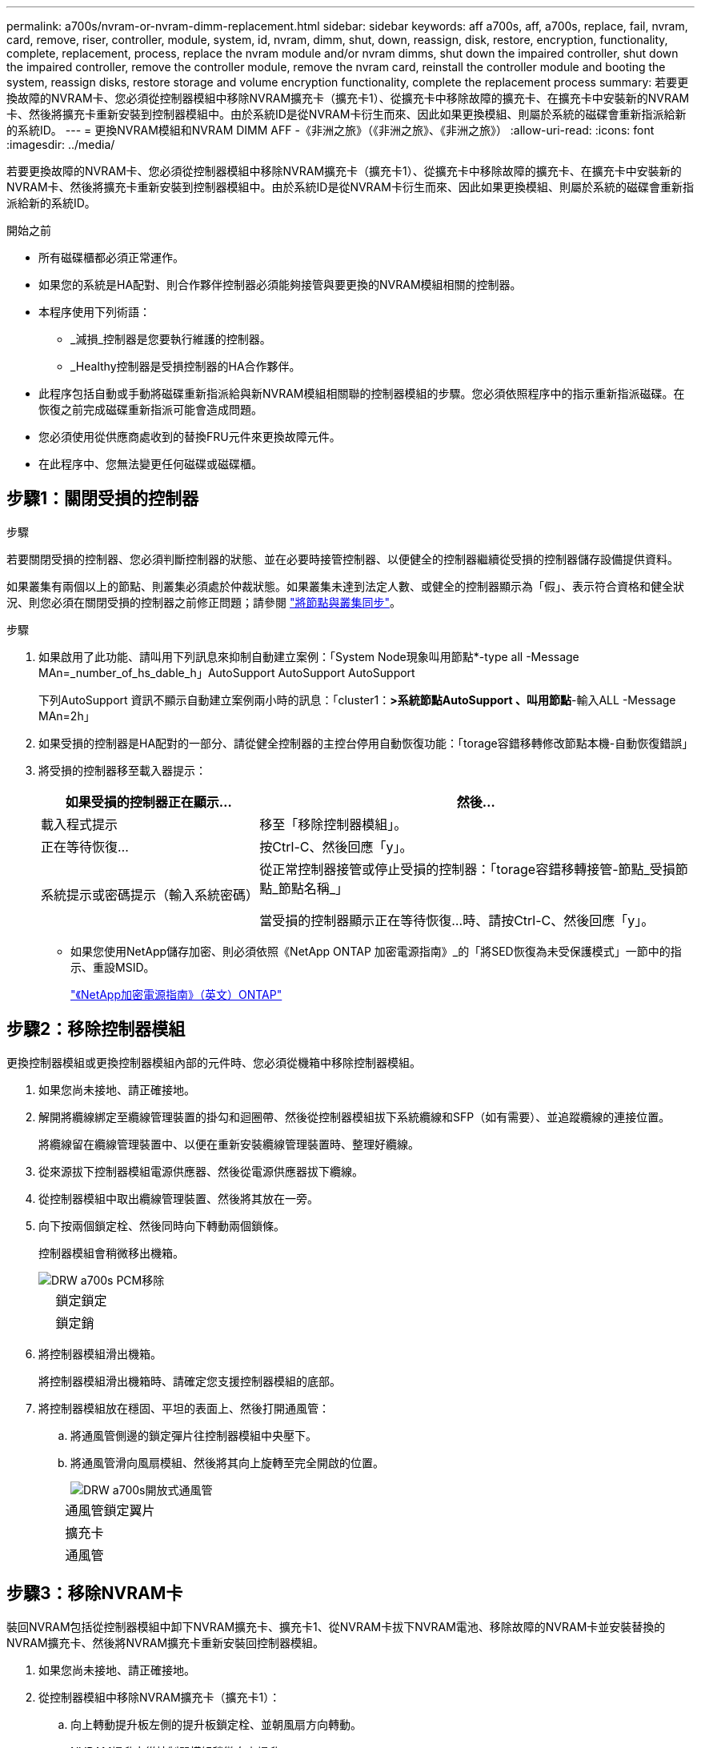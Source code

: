 ---
permalink: a700s/nvram-or-nvram-dimm-replacement.html 
sidebar: sidebar 
keywords: aff a700s, aff, a700s, replace, fail, nvram, card, remove, riser, controller, module, system, id, nvram, dimm, shut, down, reassign, disk, restore, encryption, functionality, complete, replacement, process, replace the nvram module and/or nvram dimms, shut down the impaired controller, shut down the impaired controller, remove the controller module, remove the nvram card, reinstall the controller module and booting the system, reassign disks, restore storage and volume encryption functionality, complete the replacement process 
summary: 若要更換故障的NVRAM卡、您必須從控制器模組中移除NVRAM擴充卡（擴充卡1）、從擴充卡中移除故障的擴充卡、在擴充卡中安裝新的NVRAM卡、然後將擴充卡重新安裝到控制器模組中。由於系統ID是從NVRAM卡衍生而來、因此如果更換模組、則屬於系統的磁碟會重新指派給新的系統ID。 
---
= 更換NVRAM模組和NVRAM DIMM AFF -《非洲之旅》（《非洲之旅》、《非洲之旅》）
:allow-uri-read: 
:icons: font
:imagesdir: ../media/


[role="lead"]
若要更換故障的NVRAM卡、您必須從控制器模組中移除NVRAM擴充卡（擴充卡1）、從擴充卡中移除故障的擴充卡、在擴充卡中安裝新的NVRAM卡、然後將擴充卡重新安裝到控制器模組中。由於系統ID是從NVRAM卡衍生而來、因此如果更換模組、則屬於系統的磁碟會重新指派給新的系統ID。

.開始之前
* 所有磁碟櫃都必須正常運作。
* 如果您的系統是HA配對、則合作夥伴控制器必須能夠接管與要更換的NVRAM模組相關的控制器。
* 本程序使用下列術語：
+
** _減損_控制器是您要執行維護的控制器。
** _Healthy控制器是受損控制器的HA合作夥伴。


* 此程序包括自動或手動將磁碟重新指派給與新NVRAM模組相關聯的控制器模組的步驟。您必須依照程序中的指示重新指派磁碟。在恢復之前完成磁碟重新指派可能會造成問題。
* 您必須使用從供應商處收到的替換FRU元件來更換故障元件。
* 在此程序中、您無法變更任何磁碟或磁碟櫃。




== 步驟1：關閉受損的控制器

.步驟
[role="lead"]
若要關閉受損的控制器、您必須判斷控制器的狀態、並在必要時接管控制器、以便健全的控制器繼續從受損的控制器儲存設備提供資料。

如果叢集有兩個以上的節點、則叢集必須處於仲裁狀態。如果叢集未達到法定人數、或健全的控制器顯示為「假」、表示符合資格和健全狀況、則您必須在關閉受損的控制器之前修正問題；請參閱 link:https://docs.netapp.com/us-en/ontap/system-admin/synchronize-node-cluster-task.html?q=Quorum["將節點與叢集同步"^]。

.步驟
. 如果啟用了此功能、請叫用下列訊息來抑制自動建立案例：「System Node現象叫用節點*-type all -Message MAn=_number_of_hs_dable_h」AutoSupport AutoSupport AutoSupport
+
下列AutoSupport 資訊不顯示自動建立案例兩小時的訊息：「cluster1：*>系統節點AutoSupport 、叫用節點*-輸入ALL -Message MAn=2h」

. 如果受損的控制器是HA配對的一部分、請從健全控制器的主控台停用自動恢復功能：「torage容錯移轉修改節點本機-自動恢復錯誤」
. 將受損的控制器移至載入器提示：
+
[cols="1,2"]
|===
| 如果受損的控制器正在顯示... | 然後... 


 a| 
載入程式提示
 a| 
移至「移除控制器模組」。



 a| 
正在等待恢復...
 a| 
按Ctrl-C、然後回應「y」。



 a| 
系統提示或密碼提示（輸入系統密碼）
 a| 
從正常控制器接管或停止受損的控制器：「torage容錯移轉接管-節點_受損節點_節點名稱_」

當受損的控制器顯示正在等待恢復...時、請按Ctrl-C、然後回應「y」。

|===
+
** 如果您使用NetApp儲存加密、則必須依照《NetApp ONTAP 加密電源指南》_的「將SED恢復為未受保護模式」一節中的指示、重設MSID。
+
https://docs.netapp.com/ontap-9/topic/com.netapp.doc.pow-nve/home.html["《NetApp加密電源指南》（英文）ONTAP"]







== 步驟2：移除控制器模組

[role="lead"]
更換控制器模組或更換控制器模組內部的元件時、您必須從機箱中移除控制器模組。

. 如果您尚未接地、請正確接地。
. 解開將纜線綁定至纜線管理裝置的掛勾和迴圈帶、然後從控制器模組拔下系統纜線和SFP（如有需要）、並追蹤纜線的連接位置。
+
將纜線留在纜線管理裝置中、以便在重新安裝纜線管理裝置時、整理好纜線。

. 從來源拔下控制器模組電源供應器、然後從電源供應器拔下纜線。
. 從控制器模組中取出纜線管理裝置、然後將其放在一旁。
. 向下按兩個鎖定栓、然後同時向下轉動兩個鎖條。
+
控制器模組會稍微移出機箱。

+
image::../media/drw_a700s_pcm_remove.png[DRW a700s PCM移除]

+
[cols="1,4"]
|===


 a| 
image:../media/legend_icon_01.png[""]
 a| 
鎖定鎖定



 a| 
image:../media/legend_icon_02.png[""]
 a| 
鎖定銷

|===
. 將控制器模組滑出機箱。
+
將控制器模組滑出機箱時、請確定您支援控制器模組的底部。

. 將控制器模組放在穩固、平坦的表面上、然後打開通風管：
+
.. 將通風管側邊的鎖定彈片往控制器模組中央壓下。
.. 將通風管滑向風扇模組、然後將其向上旋轉至完全開啟的位置。
+
image::../media/drw_a700s_open_air_duct.png[DRW a700s開放式通風管]

+
[cols="1,4"]
|===


 a| 
image:../media/legend_icon_01.png[""]
 a| 
通風管鎖定翼片



 a| 
image:../media/legend_icon_02.png[""]
 a| 
擴充卡



 a| 
image:../media/legend_icon_03.png[""]
 a| 
通風管

|===






== 步驟3：移除NVRAM卡

[role="lead"]
裝回NVRAM包括從控制器模組中卸下NVRAM擴充卡、擴充卡1、從NVRAM卡拔下NVRAM電池、移除故障的NVRAM卡並安裝替換的NVRAM擴充卡、然後將NVRAM擴充卡重新安裝回控制器模組。

. 如果您尚未接地、請正確接地。
. 從控制器模組中移除NVRAM擴充卡（擴充卡1）：
+
.. 向上轉動提升板左側的提升板鎖定栓、並朝風扇方向轉動。
+
NVRAM提升卡從控制器模組稍微向上提升。

.. 向上提起NVRAM提升板、將其移向風扇、使提升板上的金屬片凸起脫離控制器模組邊緣、將提升板從控制器模組中垂直提起、 然後將其放在穩固的平面上、以便存取NVRAM卡。
+
image::../media/drw_a700s_nvme_replace.png[以DRW a700s NVMe取代]

+
[cols="1,4"]
|===


 a| 
image:../media/legend_icon_01.png[""]
 a| 
通風管



 a| 
image:../media/legend_icon_02.png[""]
 a| 
擴充卡1鎖定鎖定



 a| 
image:../media/legend_icon_03.png[""]
 a| 
NVRAM電池纜線插頭連接至NVRAM卡



 a| 
image:../media/legend_icon_04.png[""]
 a| 
插卡鎖定支架



 a| 
image:../media/legend_icon_05.png[""]
 a| 
NVRAM卡

|===


. 從提升板模組中取出NVRAM卡：
+
.. 轉動提升模組、以便存取NVRAM卡。
.. 拔下NVRAM卡上的NVRAM電池纜線。
.. 按下NVRAM擴充卡側邊的鎖定支架、然後將其旋轉至開啟位置。
.. 從提升板模組中取出NVRAM卡。


. 將NVRAM卡安裝到NVRAM擴充卡：
+
.. 將擴充卡與擴充卡模組上的擴充卡導軌和擴充卡中的插卡插槽對齊。
.. 將插卡正面滑入插卡插槽。
+

NOTE: 請確定插卡完全且正面地插入擴充卡插槽。

.. 將電池纜線連接至NVRAM卡上的插槽。
.. 將鎖定栓轉到鎖定位置、並確定鎖定到位。


. 將擴充卡安裝至控制器模組：
+
.. 將擴充卡的邊緣對齊控制器模組的底部金屬板。
.. 沿控制器模組的插腳引導擴充卡、然後將擴充卡降低至控制器模組。
.. 向下轉動鎖定栓、然後將其卡入鎖定位置。
+
鎖定時、鎖定栓會與擴充卡的頂端齊平、而擴充卡則會正面置於控制器模組中。

.. 重新插入從PCIe卡中移除的任何SFP模組。






== 步驟4：重新安裝控制器模組並啟動系統

[role="lead"]
在控制器模組中更換FRU之後、您必須重新安裝控制器模組、然後重新啟動。

對於同一機箱中有兩個控制器模組的HA配對、安裝控制器模組的順序特別重要、因為當您將控制器模組完全裝入機箱時、它會嘗試重新開機。

. 如果您尚未接地、請正確接地。
. 將控制器模組的一端與機箱的開口對齊、然後將控制器模組輕推至系統的一半。
+

NOTE: 在指示之前、請勿將控制器模組完全插入機箱。

. 視需要重新安裝系統。
+
如果您移除媒體轉換器（QSFP或SFP）、請記得在使用光纖纜線時重新安裝。

. 將電源線插入電源供應器、重新安裝電源線鎖環、然後將電源供應器連接至電源。
. 完成控制器模組的重新安裝：
+
.. 如果您尚未重新安裝纜線管理裝置、請重新安裝。
.. 將控制器模組穩固地推入機箱、直到它與中間板完全接入。
+
控制器模組完全就位時、鎖定鎖條會上升。

+

NOTE: 將控制器模組滑入機箱時、請勿過度施力、以免損壞連接器。

+
控制器模組一旦完全插入機箱、就會開始開機。準備好中斷開機程序。

.. 向上轉動鎖定栓、將其傾斜、使其從鎖定銷中取出、然後將其放低至鎖定位置。
.. 當您看到「Press Ctrl-C for Boot Menu（按Ctrl-C進入開機功能表）」時、請按「Ctrl-C」來中斷開機程序。
.. 從顯示的功能表中選取要開機至維護模式的選項。






== 步驟5：驗證HA系統上的系統ID變更

[role="lead"]
您必須在開機_replaced_控制器時確認系統ID變更、然後確認變更是否已實作。

此程序僅適用於ONTAP HA配對中執行的系統。

. 如果_replaced_控制器處於維護模式（顯示"*>"提示符）、請退出維護模式並進入載入器提示："half"（停止）
. 在_replace_控制器的載入器提示中、啟動控制器、如果系統ID不相符、系統提示您覆寫系統ID、請輸入「y」
. 請等到_replace_控制器主控台顯示「waiting for恢復...（正在等待恢復...）」訊息、然後從健全的控制器驗證是否已自動指派新的合作夥伴系統ID：「儲存容錯移轉顯示」
+
在命令輸出中、您應該會看到一則訊息、指出受損控制器上的系統ID已變更、顯示正確的舊ID和新ID。在下列範例中、node2已完成更換、新的系統ID為151759706。

+
[listing]
----
node1> `storage failover show`
                                    Takeover
Node              Partner           Possible     State Description
------------      ------------      --------     -------------------------------------
node1             node2             false        System ID changed on partner (Old:
                                                  151759755, New: 151759706), In takeover
node2             node1             -            Waiting for giveback (HA mailboxes)
----
. 從健全的控制器、確認已儲存任何核心傾印：
+
.. 變更為進階權限等級：「et -priv榮幸 進階」
+
當系統提示您繼續進入進階模式時、您可以回應「Y」。出現進階模式提示（*>）。

.. 儲存任何核心傾印：「系統節點執行節點_nocal-node-name_合作夥伴儲存資源」
.. 在發出恢復之前、請等待「命令」完成。
+
您可以輸入下列命令來監控savecore命令的進度：「ystem節點run -node-node-name_合作夥伴savecore -ss」

.. 返回管理員權限等級：「et -priv. admin」


. 退回控制器：
+
.. 從健全的控制器中、歸還更換的控制器儲存設備：「torage容錯移轉恢復-ofnode_replace_node_name_」
+
_replacement控制器會恢復其儲存設備並完成開機。

+
如果系統ID不相符、系統提示您覆寫系統ID、請輸入「y」。

+

NOTE: 如果被否決、您可以考慮覆寫否決。

+
http://mysupport.netapp.com/documentation/productlibrary/index.html?productID=62286["尋找ONTAP 適用於您的版本的《高可用度組態指南》（High Availability Configuration Guide）"]

.. 完成恢復後、請確認HA配對正常、而且可以接管：「顯示容錯移轉」
+
「儲存容錯移轉show」命令的輸出不應包含在合作夥伴訊息中變更的系統ID。



. 驗證是否已正確分配磁碟：「torage disk show -所有權」
+
屬於_replaced_控制器的磁碟應顯示新的系統ID。在下列範例中、node1擁有的磁碟現在顯示新的系統ID：1873775277：

+
[listing]
----
node1> `storage disk show -ownership`

Disk  Aggregate Home  Owner  DR Home  Home ID    Owner ID  DR Home ID Reserver  Pool
----- ------    ----- ------ -------- -------    -------    -------  ---------  ---
1.0.0  aggr0_1  node1 node1  -        1873775277 1873775277  -       1873775277 Pool0
1.0.1  aggr0_1  node1 node1           1873775277 1873775277  -       1873775277 Pool0
.
.
.
----
. 驗證每個控制器是否存在預期的磁碟區：「vol. show -node-name」
. 如果您在重新開機時停用自動接管、請從健全的控制器啟用：「torage容錯移轉修改節點置換節點名稱-onreboottrue」




== 步驟6：還原儲存設備和Volume Encryption功能

[role="lead"]
對於先前設定為使用儲存設備或Volume Encryption的儲存系統、您必須執行其他步驟以提供不中斷加密功能。您可以在未啟用「儲存設備」或「Volume Encryption」的儲存系統上略過此工作。


NOTE: 更換DIMM時不需要執行此步驟。

.步驟
. 視您使用的是內建或外部金鑰管理而定、請使用下列其中一個程序：
+
** https://docs.netapp.com/us-en/ontap/encryption-at-rest/restore-onboard-key-management-encryption-keys-task.html["還原內建金鑰管理加密金鑰"^]
** https://docs.netapp.com/us-en/ontap/encryption-at-rest/restore-external-encryption-keys-93-later-task.html["還原外部金鑰管理加密金鑰"^]


. 重設SED MSID




== 步驟7：將故障零件歸還給NetApp

[role="lead"]
如套件隨附的RMA指示所述、將故障零件退回NetApp。請參閱 https://mysupport.netapp.com/site/info/rma["產品退貨安培；更換"] 頁面以取得更多資訊。
